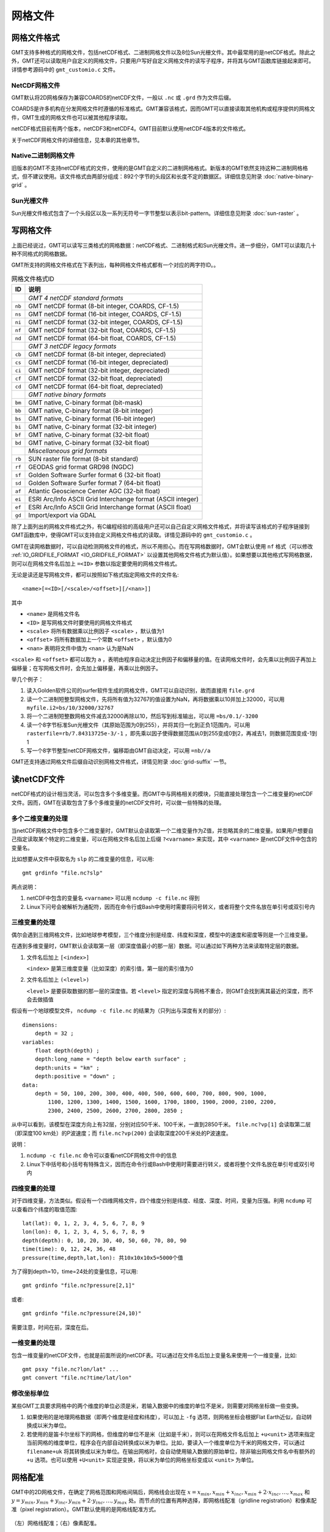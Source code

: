 网格文件
========

.. _grid-format:

网格文件格式
------------

GMT支持多种格式的网格文件，包括netCDF格式、二进制网格文件以及8位Sun光栅文件。其中最常用的是netCDF格式。除此之外，GMT还可以读取用户自定义的网格文件，只要用户写好自定义网格文件的读写子程序，并将其与GMT函数库链接起来即可。详情参考源码中的 ``gmt_customio.c`` 文件。

NetCDF网格文件
~~~~~~~~~~~~~~

GMT默认将2D网格保存为兼容COARDS的netCDF文件，一般以 ``.nc`` 或 ``.grd`` 作为文件后缀。

COARDS是许多机构在分发网格文件时遵循的标准格式。GMT兼容该格式，因而GMT可以直接读取其他机构或程序提供的网格文件，GMT生成的网格文件也可以被其他程序读取。

netCDF格式目前有两个版本，netCDF3和netCDF4。GMT目前默认使用netCDF4版本的文件格式。

关于netCDF网格文件的详细信息，见本章的其他章节。

Native二进制网格文件
~~~~~~~~~~~~~~~~~~~~

旧版本的GMT不支持netCDF格式的文件，使用的是GMT自定义的二进制网格格式。新版本的GMT依然支持这种二进制网格格式，但不建议使用。该文件格式由两部分组成：892个字节的头段区和长度不定的数据区。详细信息见附录 :doc:`native-binary-grid` 。

Sun光栅文件
~~~~~~~~~~~

Sun光栅文件格式包含了一个头段区以及一系列无符号一字节整型以表示bit-pattern。详细信息见附录 :doc:`sun-raster` 。

写网格文件
----------

上面已经说过，GMT可以读写三类格式的网格数据：netCDF格式、二进制格式和Sun光栅文件。进一步细分，GMT可以读取几十种不同格式的网格数据。

GMT所支持的网格文件格式在下表列出，每种网格文件格式都有一个对应的两字符ID。。

.. table:: 网格文件格式ID

   +--------+-------------------------------------------------------------+
   | ID     | 说明                                                        |
   +========+=============================================================+
   |        | *GMT 4 netCDF standard formats*                             |
   +--------+-------------------------------------------------------------+
   | ``nb`` | GMT netCDF format (8-bit integer, COARDS, CF-1.5)           |
   +--------+-------------------------------------------------------------+
   | ``ns`` | GMT netCDF format (16-bit integer, COARDS, CF-1.5)          |
   +--------+-------------------------------------------------------------+
   | ``ni`` | GMT netCDF format (32-bit integer, COARDS, CF-1.5)          |
   +--------+-------------------------------------------------------------+
   | ``nf`` | GMT netCDF format (32-bit float, COARDS, CF-1.5)            |
   +--------+-------------------------------------------------------------+
   | ``nd`` | GMT netCDF format (64-bit float, COARDS, CF-1.5)            |
   +--------+-------------------------------------------------------------+
   |        | *GMT 3 netCDF legacy formats*                               |
   +--------+-------------------------------------------------------------+
   | ``cb`` | GMT netCDF format (8-bit integer, depreciated)              |
   +--------+-------------------------------------------------------------+
   | ``cs`` | GMT netCDF format (16-bit integer, depreciated)             |
   +--------+-------------------------------------------------------------+
   | ``ci`` | GMT netCDF format (32-bit integer, depreciated)             |
   +--------+-------------------------------------------------------------+
   | ``cf`` | GMT netCDF format (32-bit float, depreciated)               |
   +--------+-------------------------------------------------------------+
   | ``cd`` | GMT netCDF format (64-bit float, depreciated)               |
   +--------+-------------------------------------------------------------+
   |        | *GMT native binary formats*                                 |
   +--------+-------------------------------------------------------------+
   | ``bm`` | GMT native, C-binary format (bit-mask)                      |
   +--------+-------------------------------------------------------------+
   | ``bb`` | GMT native, C-binary format (8-bit integer)                 |
   +--------+-------------------------------------------------------------+
   | ``bs`` | GMT native, C-binary format (16-bit integer)                |
   +--------+-------------------------------------------------------------+
   | ``bi`` | GMT native, C-binary format (32-bit integer)                |
   +--------+-------------------------------------------------------------+
   | ``bf`` | GMT native, C-binary format (32-bit float)                  |
   +--------+-------------------------------------------------------------+
   | ``bd`` | GMT native, C-binary format (32-bit float)                  |
   +--------+-------------------------------------------------------------+
   |        | *Miscellaneous grid formats*                                |
   +--------+-------------------------------------------------------------+
   | ``rb`` | SUN raster file format (8-bit standard)                     |
   +--------+-------------------------------------------------------------+
   | ``rf`` | GEODAS grid format GRD98 (NGDC)                             |
   +--------+-------------------------------------------------------------+
   | ``sf`` | Golden Software Surfer format 6 (32-bit float)              |
   +--------+-------------------------------------------------------------+
   | ``sd`` | Golden Software Surfer format 7 (64-bit float)              |
   +--------+-------------------------------------------------------------+
   | ``af`` | Atlantic Geoscience Center AGC (32-bit float)               |
   +--------+-------------------------------------------------------------+
   | ``ei`` | ESRI Arc/Info ASCII Grid Interchange format (ASCII integer) |
   +--------+-------------------------------------------------------------+
   | ``ef`` | ESRI Arc/Info ASCII Grid Interchange format (ASCII float)   |
   +--------+-------------------------------------------------------------+
   | ``gd`` | Import/export via GDAL                                      |
   +--------+-------------------------------------------------------------+

除了上面列出的网格文件格式之外，有C编程经验的高级用户还可以自己自定义网格文件格式，并将读写该格式的子程序链接到GMT函数库中，使得GMT可以支持自定义网格文件格式的读取。详情见源码中的 ``gmt_customio.c`` 。

GMT在读网格数据时，可以自动检测网格文件的格式，所以不用担心。而在写网格数据时，GMT会默认使用 ``nf`` 格式（可以修改 :ref:`IO_GRIDFILE_FORMAT <IO_GRIDFILE_FORMAT>` 以设置其他网格文件格式为默认值）。如果想要以其他格式写网格数据，则可以在网格文件名后加上 ``=<ID>`` 参数以指定要使用的网格文件格式。

无论是读还是写网格文件，都可以按照如下格式指定网格文件的文件名::

    <name>[=<ID>[/<scale>/<offset>][/<nan>]]

其中

- ``<name>`` 是网格文件名
- ``<ID>`` 是写网格文件时要使用的网格文件格式
- ``<scale>`` 将所有数据乘以比例因子 ``<scale>`` ，默认值为1
- ``<offset>`` 将所有数据加上一个常数 ``<offset>`` ，默认值为0
- ``<nan>`` 表明将文件中值为 ``<nan>`` 认为是NaN

``<scale>`` 和 ``<offset>`` 都可以取为 ``a`` ，表明由程序自动决定比例因子和偏移量的值。在读网格文件时，会先乘以比例因子再加上偏移量；在写网格文件时，会先加上偏移量，再乘以比例因子。

举几个例子：

#. 读入Golden软件公司的surfer软件生成的网格文件，GMT可以自动识别，故而直接用 ``file.grd``
#. 读一个二进制短整型网格文件，先将所有值为32767的值设置为NaN，再将数据乘以10并加上32000，可以用 ``myfile.i2=bs/10/32000/32767``
#. 将一个二进制短整数网格文件减去32000再除以10，然后写到标准输出，可以用 ``=bs/0.1/-3200``
#. 读一个8字节标准Sun光栅文件（其原始范围为0到255），并将其归一化到正负1范围内，可以用 ``rasterfile=rb/7.84313725e-3/-1`` ，即先乘以因子使得数据范围从0到255变成0到2，再减去1，则数据范围变成-1到1
#. 写一个8字节整型netCDF网格文件，偏移距由GMT自动决定，可以用 ``=nb//a``

GMT还支持通过网格文件后缀自动识别网格文件格式，详情见附录 :doc:`grid-suffix` 一节。

读netCDF文件
------------

netCDF格式的设计相当灵活，可以包含多个多维变量。而GMT中与网格相关的模块，只能直接处理包含一个二维变量的netCDF文件。因而，GMT在读取包含了多个多维变量的netCDF文件时，可以做一些特殊的处理。

多个二维变量的处理
~~~~~~~~~~~~~~~~~~

当netCDF网格文件中包含多个二维变量时，GMT默认会读取第一个二维变量作为Z值，并忽略其余的二维变量。如果用户想要自己指定读取某个特定的二维变量，可以在网格文件名后加上后缀 ``?<varname>`` 来实现，其中 ``<varname>`` 是netCDF文件中包含的变量名。

比如想要从文件中获取名为 ``slp`` 的二维变量的信息，可以用::

    gmt grdinfo "file.nc?slp"

两点说明：

#. netCDF中包含的变量名 ``<varname>`` 可以用 ``ncdump -c file.nc`` 得到
#. Linux下问号会被解析为通配符，因而在命令行或Bash中使用时需要将问号转义，或者将整个文件名放在单引号或双引号内

三维变量的处理
~~~~~~~~~~~~~~

偶尔会遇到三维网格文件，比如地球参考模型，三个维度分别是经度、纬度和深度，模型中的速度和密度等则是一个三维变量。

在遇到多维变量时，GMT默认会读取第一层（即深度值最小的那一层）数据。可以通过如下两种方法来读取特定层的数据。

#. 文件名后加上 ``[<index>]``

   ``<index>`` 是第三维度变量（比如深度）的索引值，第一层的索引值为0

#. 文件名后加上 ``(<level>)``

   ``<level>`` 是要获取数据的那一层的深度值。若 ``<level>`` 指定的深度与网格不重合，则GMT会找到离其最近的深度，而不会去做插值

假设有一个地球模型文件， ``ncdump -c file.nc`` 的结果为（只列出与深度有关的部分）::

    dimensions:
        depth = 32 ;
    variables:
        float depth(depth) ;
        depth:long_name = "depth below earth surface" ;
        depth:units = "km" ;
        depth:positive = "down" ;
    data:
        depth = 50, 100, 200, 300, 400, 400, 500, 600, 600, 700, 800, 900, 1000,
            1100, 1200, 1300, 1400, 1500, 1600, 1700, 1800, 1900, 2000, 2100, 2200,
            2300, 2400, 2500, 2600, 2700, 2800, 2850 ;

从中可以看到，该模型在深度方向上有32层，分别对应50千米、100千米，一直到2850千米。 ``file.nc?vp[1]`` 会读取第二层（即深度100 km处）的P波速度；而 ``file.nc?vp(200)`` 会读取深度200千米处的P波速度。

说明：

#. ``ncdump -c file.nc`` 命令可以查看netCDF网格文件中的信息
#. Linux下中括号和小括号有特殊含义，因而在命令行或Bash中使用时需要进行转义，或者将整个文件名放在单引号或双引号内

四维变量的处理
~~~~~~~~~~~~~~

对于四维变量，方法类似。假设有一个四维网格文件，四个维度分别是纬度、经度、深度、时间，变量为压强。利用 ``ncdump`` 可以查看四个纬度的取值范围::

    lat(lat): 0, 1, 2, 3, 4, 5, 6, 7, 8, 9
    lon(lon): 0, 1, 2, 3, 4, 5, 6, 7, 8, 9
    depth(depth): 0, 10, 20, 30, 40, 50, 60, 70, 80, 90
    time(time): 0, 12, 24, 36, 48
    pressure(time,depth,lat,lon): 共10x10x10x5=5000个值

为了得到depth=10，time=24处的变量信息，可以用::

    gmt grdinfo "file.nc?pressure[2,1]"

或者::

    gmt grdinfo "file.nc?pressure(24,10)"

需要注意，时间在前，深度在后。

一维变量的处理
~~~~~~~~~~~~~~

包含一维变量的netCDF文件，也就是前面所说的netCDF表。可以通过在文件名后加上变量名来使用一个一维变量，比如::

    gmt psxy "file.nc?lon/lat" ...
    gmt convert "file.nc?time/lat/lon"

.. TODO
.. If one or more of the selected variables are two-dimensional, and have
.. the same leading dimension as the other selected variables they will be
.. plotted in their entirety. For example, if a netCDF files contains 6
.. time steps recording temperature at 4 points, and the variable ``temp`` is a 6 by
.. 4 array, then the command ``gmt convert "file.nc?time/temp"`` can result in:

..    2012-06-25T00:00:00 20.1 20.2 20.1 20.3
..    2012-06-25T12:00:00 24.2 23.2 24.5 23.5
..    2012-06-26T00:00:00 16.1 16.2 16.1 16.3
..    2012-06-26T12:00:00 22.1 23.0 23.9 23.5
..    2012-06-27T00:00:00 17.5 16.9 17.2 16.8

.. If, for example, only the second temperature column is needed, use
.. ``gmt convert "file.nc?time/temp[1]"`` (indices start counting at 0).

修改坐标单位
~~~~~~~~~~~~

某些GMT工具要求网格中的两个维度的单位必须是米，若输入数据中的维度的单位不是米，则需要对网格坐标做一些变换。

#. 如果使用的是地理网格数据（即两个维度是经度和纬度），可以加上 ``-fg`` 选项，则网格坐标会根据Flat Earth近似，自动转换成以米为单位。
#. 若使用的是笛卡尔坐标下的网格，但维度的单位不是米（比如是千米），则可以在网格文件名后加上 ``+u<unit>`` 选项来指定当前网格的维度单位，程序会在内部自动转换成以米为单位。比如，要读入一个维度单位为千米的网格文件，可以通过 ``filename+uk`` 将其转换成以米为单位。在输出网格时，会自动使用输入数据的原始单位，除非输出网格文件名中有额外的 ``+u`` 选项。也可以使用 ``+U<unit>`` 实现逆变换，将以米为单位的网格坐标变成以 ``<unit>`` 为单位。

.. _grid-registration:

网格配准
--------

GMT中的2D网格文件，在确定了网格范围和网格间隔后，网格线会出现在 :math:`x = x_{min}, x_{min} + x_{inc}, x_{min} + 2 \cdot x_{inc}, \ldots, x_{max}` 和 :math:`y = y_{min}, y_{min} + y_{inc}, y_{min} + 2 \cdot y_{inc}, \ldots, y_{max}` 处。而节点的位置有两种选择，即网格线配准（gridline registration）和像素配准（pixel registration）。GMT默认使用的是网格线配准方式。

.. figure:: /images/GMT_registration.*
   :width: 600 px
   :align: center

   （左）网格线配准；（右）像素配准。

网格线配准
~~~~~~~~~~

在网格线配准方式下，节点（图中黑色圆圈）中心位于网格线的交叉点处，节点的值代表了长宽为 :math:`x_{inc} \cdot y_{inc}` 的单元（图中红色区域）内的平均值。这种情况下，节点数目与网格范围和间隔的关系为：

.. math::

   \begin{array}{ccl}
   nx & =  &       (x_{max} - x_{min}) / x_{inc} + 1       \\
   ny & =  &       (y_{max} - y_{min}) / y_{inc} + 1
   \end{array}

左图中nx=ny=4。

像素配准
~~~~~~~~

在像素配准方式下，节点（图中黑色圆圈）位于网格单元的中心，即网格点之间的区域，节点的值代表了每个单元（图中红色区域）内的平均值。在这种情况下，节点数目与网格范围和间隔的关系为：

.. math::

   \begin{array}{ccl}
   nx & =  &       (x_{max} - x_{min}) / x_{inc}   \\
   ny & =  &       (y_{max} - y_{min}) / y_{inc}
   \end{array}

因而，对于相同的网格区域和网格间隔而言，像素配准比网格线配准要少一列和一行数据。右图中nx=ny=3。

边界条件
--------

GMT中的某些模块在对网格文件做某些操作（比如插值或计算偏导）时，在网格边界处需要指定网格的边界条件。边界条件的选取会影响到区域边界处的计算结果。GMT中可以通过 ``-n`` 选项指定网格的边界条件。

GMT中网格文件的边界条件有三类：

默认边界条件
~~~~~~~~~~~~

默认的边界条件是：

.. math:: \nabla^2 f = \frac{\partial}{\partial n} \nabla^2 f = 0

其中 :math:`f(x, y)` 是网格文件内的值， :math:`\partial/\partial n` 是垂直于这个方向的偏导。

.. math:: \nabla^2 = \left(\frac{\partial^2}{\partial x^2} + \frac{\partial^2}{\partial y^2}\right)

是二维Laplace操作符。

周期边界条件
~~~~~~~~~~~~

X方向的周期边界条件表明数据是以周期 :math:`x_{max} - x_{min}` 重复的，数据每 :math:`N = (x_{max} - x_{min})/x_{inc}` 个点重复一次。Y方向同理。

- 对于网格线配准的网格文件，共N+1列数据。第一列数据位于 :math:`x = x_{min}` 处，最后一列（N+1列）数据位于 :math:`x = x_{max}` 处，周期边界条件意味着数据的第一列和最后一列是完全相同的
- 对于像素配准的网格文件，有N列数据，第一列位于 :math:`x_{min} + x_{inc}/2` ，最后一列（第N列）位于 :math:`x_{max} - x_{inc}/2` ，第一列和最后一列的数据是不同的。

地理边界条件
~~~~~~~~~~~~

地理边界条件表明：

#. 若 :math:`(x_{max} - x_{min}) \geq 360` 且180是 :math:`x_{inc}` 的整数倍，则在X方向使用周期为360的周期边界条件，否则使用默认边界条件
#. 若条件1为真，且 :math:`y_{max} = 90` 则Y方向上使用“北极边界条件”，否则使用默认边界条件
#. 若条件1为真，且 :math:`y_{min} = -90` 则Y方向上使用“南极边界条件”，否则使用默认边界条件

查看netCDF文件
--------------

某些软件可以直接用于查看netCDF文件的内容：

- `ncview <http://meteora.ucsd.edu/~pierce/ncview_home_page.html>`_
- `Panoply <http://www.giss.nasa.gov/tools/panoply/>`_
- `ncBrowse <http://www.epic.noaa.gov/java/ncBrowse/>`_

更多相关工具，见 `netCDF网站上的列表 <http://www.unidata.ucar.edu/software/netcdf/software.html>`_ 。
